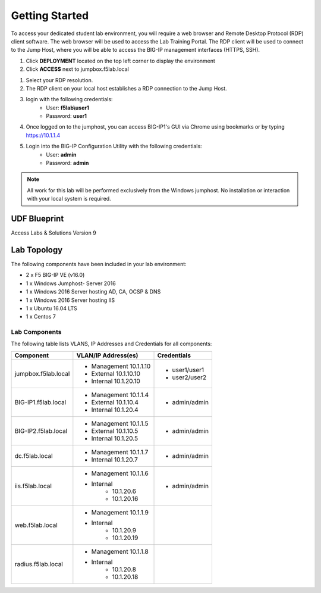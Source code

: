 Getting Started
===================

To access your dedicated student lab environment, you will require a web browser and Remote Desktop Protocol (RDP) client software. The web browser will be used to access the Lab Training Portal. The RDP client will be used to connect to the Jump Host, where you will be able to access the BIG-IP management interfaces (HTTPS, SSH).

#. Click **DEPLOYMENT** located on the top left corner to display the environment

#. Click **ACCESS** next to jumpbox.f5lab.local

|image001|


#. Select your RDP resolution.  

#. The RDP client on your local host establishes a RDP connection to the Jump Host.

#.  login with the following credentials:
         - User: **f5lab\\user1**
         - Password: **user1**

#. Once logged on to the jumphost, you can access BIG-IP1's GUI via Chrome using bookmarks or by typing https://10.1.1.4 

#. Login into the BIG-IP Configuration Utility with the following credentials:
         - User: **admin**
         - Password: **admin**

.. NOTE::
	 All work for this lab will be performed exclusively from the Windows
	 jumphost. No installation or interaction with your local system is
	 required.



UDF Blueprint
~~~~~~~~~~~~~~

Access Labs & Solutions Version 9

Lab Topology
~~~~~~~~~~~~

|image000|


The following components have been included in your lab environment:

- 2 x F5 BIG-IP VE (v16.0)
- 1 x Windows Jumphost- Server 2016
- 1 x Windows 2016 Server hosting AD, CA, OCSP & DNS
- 1 x Windows 2016 Server hosting IIS
- 1 x Ubuntu 16.04 LTS 
- 1 x Centos 7

Lab Components
^^^^^^^^^^^^^^

The following table lists VLANS, IP Addresses and Credentials for all
components:

+------------------------+-------------------------+--------------------------+
| Component              | VLAN/IP Address(es)     | Credentials              |
+========================+=========================+==========================+
| jumpbox.f5lab.local    | - Management 10.1.1.10  | - user1/user1            |
|                        | - External   10.1.10.10 | - user2/user2            |
|                        | - Internal   10.1.20.10 |                          |
+------------------------+-------------------------+--------------------------+
| BIG-IP1.f5lab.local    | - Management 10.1.1.4   | - admin/admin            |
|                        | - External   10.1.10.4  |                          |
|                        | - Internal   10.1.20.4  |                          |
+------------------------+-------------------------+--------------------------+
| BIG-IP2.f5lab.local    | - Management 10.1.1.5   | - admin/admin            |
|                        | - External   10.1.10.5  |                          |
|                        | - Internal   10.1.20.5  |                          |
+------------------------+-------------------------+--------------------------+
| dc.f5lab.local         | - Management 10.1.1.7   | - admin/admin            |
|                        | - Internal   10.1.20.7  |                          |
+------------------------+-------------------------+--------------------------+
| iis.f5lab.local        | - Management 10.1.1.6   | - admin/admin            |
|                        | - Internal              |                          |
|                        |    - 10.1.20.6          |                          |
|                        |    - 10.1.20.16         |                          |
+------------------------+-------------------------+--------------------------+
| web.f5lab.local        | - Management 10.1.1.9   |                          |
|                        | - Internal              |                          |
|                        |    - 10.1.20.9          |                          |
|                        |    - 10.1.20.19         |                          |
+------------------------+-------------------------+--------------------------+
| radius.f5lab.local     | - Management 10.1.1.8   |                          |
|                        | - Internal              |                          |
|                        |    - 10.1.20.8          |                          |
|                        |    - 10.1.20.18         |                          |
+------------------------+-------------------------+--------------------------+

.. |image000| image:: media/intro/000.png
.. |image001| image:: media/intro/001.png

